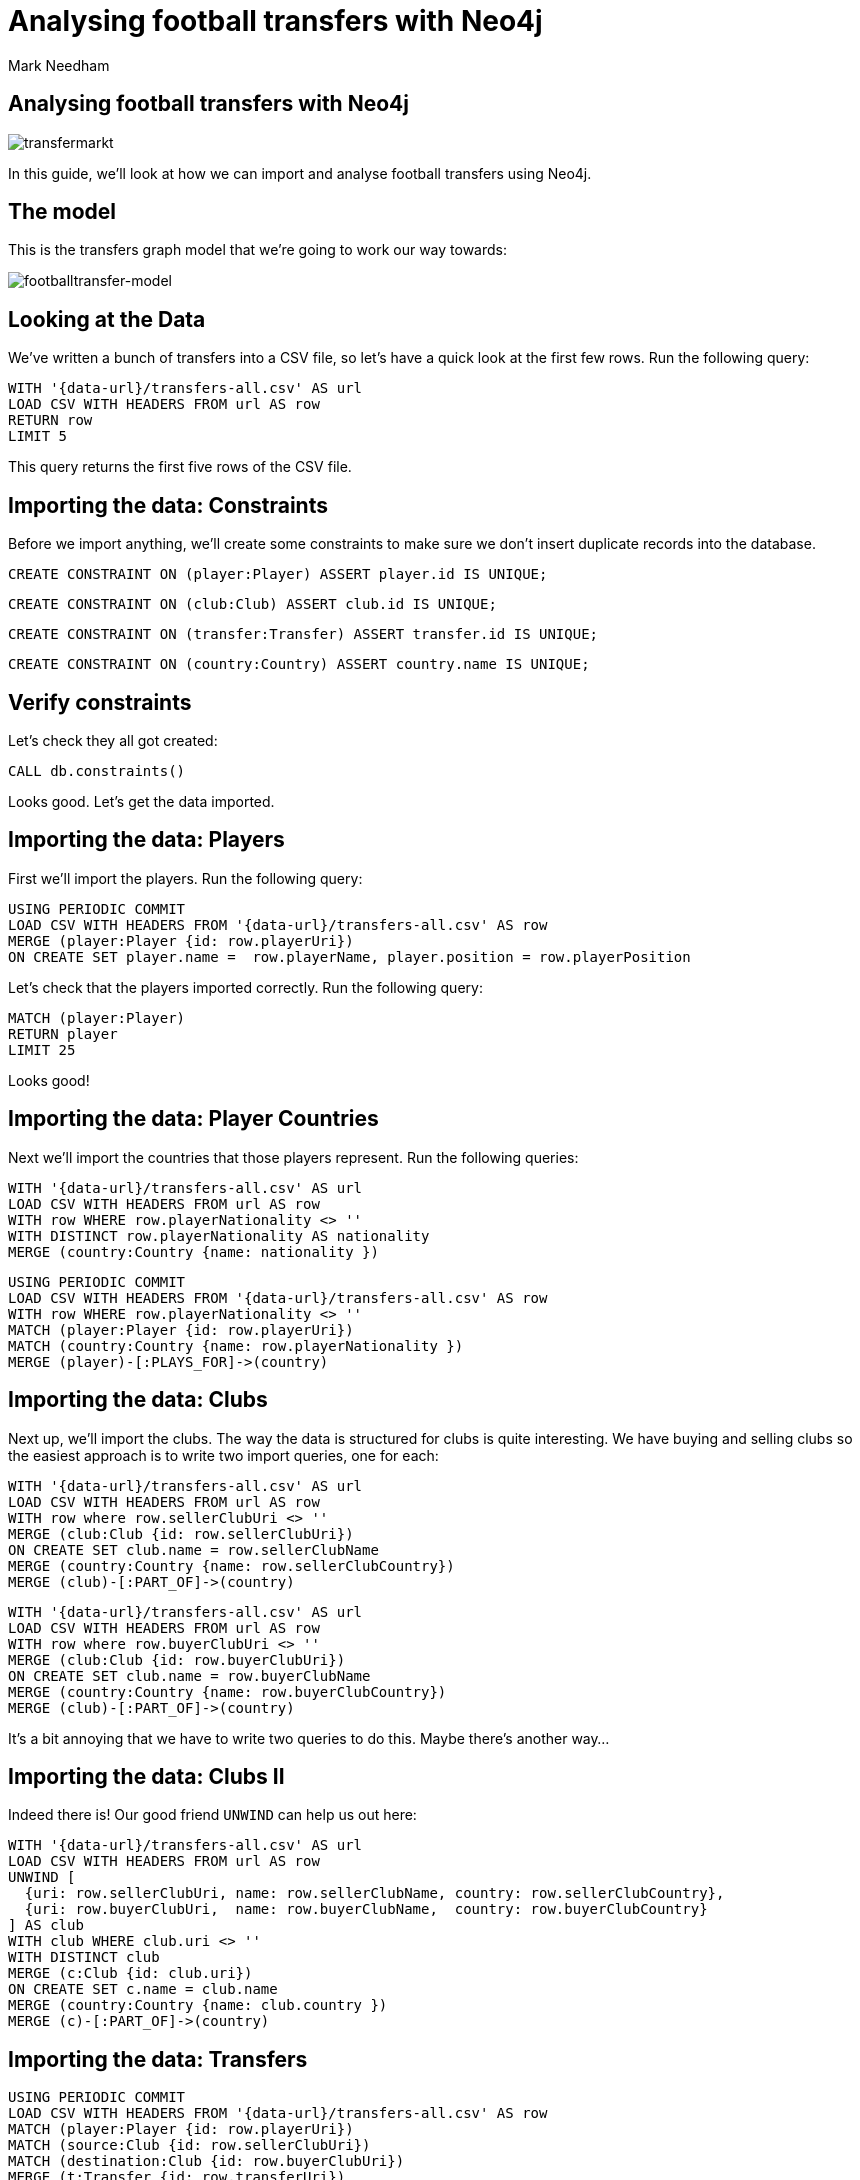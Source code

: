 = Analysing football transfers with Neo4j
:author: Mark Needham
:description: Import, clean, and analyze football transfer data with Neo4j
:img: https://s3.amazonaws.com/guides.neo4j.com/football_transfers/img
:data-url: https://raw.githubusercontent.com/neo4j-examples/graphgists/master/browser-guides/data
:backup-data: https://s3-eu-west-1.amazonaws.com/football-transfers.neo4j.com
:tags: sports, cypher, apoc, load-csv, data-analysis
:neo4j-version: 3.5
:icons: font

== Analysing football transfers with Neo4j

image:{img}/transfermarkt.png[transfermarkt]

In this guide, we’ll look at how we can import and analyse football
transfers using Neo4j.

== The model

This is the transfers graph model that we’re going to work our way
towards:

[.image]#image:{img}/footballtransfer-model.png[footballtransfer-model]#

== Looking at the Data

We’ve written a bunch of transfers into a CSV file, so let’s have a quick look at the first few rows. Run the following query:

[source,cypher,highlight,pre-scrollable,programlisting,cm-s-neo,code,runnable,standalone-example,ng-binding]
----
WITH '{data-url}/transfers-all.csv' AS url
LOAD CSV WITH HEADERS FROM url AS row
RETURN row
LIMIT 5
----

This query returns the first five rows of the CSV file.

== Importing the data: Constraints

Before we import anything, we’ll create some constraints to make sure we don’t insert duplicate records into the database.

[source,cypher,highlight,pre-scrollable,programlisting,cm-s-neo,code,runnable,standalone-example,ng-binding]
----
CREATE CONSTRAINT ON (player:Player) ASSERT player.id IS UNIQUE;
----

[source,cypher,highlight,pre-scrollable,programlisting,cm-s-neo,code,runnable,standalone-example,ng-binding]
----
CREATE CONSTRAINT ON (club:Club) ASSERT club.id IS UNIQUE;
----

[source,cypher,highlight,pre-scrollable,programlisting,cm-s-neo,code,runnable,standalone-example,ng-binding]
----
CREATE CONSTRAINT ON (transfer:Transfer) ASSERT transfer.id IS UNIQUE;
----

[source,cypher,highlight,pre-scrollable,programlisting,cm-s-neo,code,runnable,standalone-example,ng-binding]
----
CREATE CONSTRAINT ON (country:Country) ASSERT country.name IS UNIQUE;
----

== Verify constraints

Let’s check they all got created:

[source,cypher,highlight,pre-scrollable,programlisting,cm-s-neo,code,runnable,standalone-example,ng-binding]
----
CALL db.constraints()
----

Looks good. Let’s get the data imported.

== Importing the data: Players

First we’ll import the players. Run the following query:

[source,cypher,highlight,pre-scrollable,programlisting,cm-s-neo,code,runnable,standalone-example,ng-binding]
----
USING PERIODIC COMMIT
LOAD CSV WITH HEADERS FROM '{data-url}/transfers-all.csv' AS row
MERGE (player:Player {id: row.playerUri})
ON CREATE SET player.name =  row.playerName, player.position = row.playerPosition
----

Let’s check that the players imported correctly. Run the following
query:

[source,cypher,highlight,pre-scrollable,programlisting,cm-s-neo,code,runnable,standalone-example,ng-binding]
----
MATCH (player:Player)
RETURN player
LIMIT 25
----

Looks good!

== Importing the data: Player Countries

Next we’ll import the countries that those players represent. Run the following queries:

[source,cypher,highlight,pre-scrollable,programlisting,cm-s-neo,code,runnable,standalone-example,ng-binding]
----
WITH '{data-url}/transfers-all.csv' AS url
LOAD CSV WITH HEADERS FROM url AS row
WITH row WHERE row.playerNationality <> ''
WITH DISTINCT row.playerNationality AS nationality
MERGE (country:Country {name: nationality })
----

[source,cypher,highlight,pre-scrollable,programlisting,cm-s-neo,code,runnable,standalone-example,ng-binding]
----
USING PERIODIC COMMIT
LOAD CSV WITH HEADERS FROM '{data-url}/transfers-all.csv' AS row
WITH row WHERE row.playerNationality <> ''
MATCH (player:Player {id: row.playerUri})
MATCH (country:Country {name: row.playerNationality })
MERGE (player)-[:PLAYS_FOR]->(country)
----

== Importing the data: Clubs

Next up, we’ll import the clubs. The way the data is structured for clubs is quite interesting. We have buying and selling clubs so the easiest approach is to write two import queries, one for each:

[source,cypher,highlight,pre-scrollable,programlisting,cm-s-neo,code,runnable,standalone-example,ng-binding]
----
WITH '{data-url}/transfers-all.csv' AS url
LOAD CSV WITH HEADERS FROM url AS row
WITH row where row.sellerClubUri <> ''
MERGE (club:Club {id: row.sellerClubUri})
ON CREATE SET club.name = row.sellerClubName
MERGE (country:Country {name: row.sellerClubCountry})
MERGE (club)-[:PART_OF]->(country)
----

[source,cypher,highlight,pre-scrollable,programlisting,cm-s-neo,code,runnable,standalone-example,ng-binding]
----
WITH '{data-url}/transfers-all.csv' AS url
LOAD CSV WITH HEADERS FROM url AS row
WITH row where row.buyerClubUri <> ''
MERGE (club:Club {id: row.buyerClubUri})
ON CREATE SET club.name = row.buyerClubName
MERGE (country:Country {name: row.buyerClubCountry})
MERGE (club)-[:PART_OF]->(country)
----

It’s a bit annoying that we have to write two queries to do this. Maybe there’s another way…​

== Importing the data: Clubs II

Indeed there is! Our good friend `+UNWIND+` can help us out here:

[source,cypher,highlight,pre-scrollable,programlisting,cm-s-neo,code,runnable,standalone-example,ng-binding]
----
WITH '{data-url}/transfers-all.csv' AS url
LOAD CSV WITH HEADERS FROM url AS row
UNWIND [
  {uri: row.sellerClubUri, name: row.sellerClubName, country: row.sellerClubCountry},
  {uri: row.buyerClubUri,  name: row.buyerClubName,  country: row.buyerClubCountry}
] AS club
WITH club WHERE club.uri <> ''
WITH DISTINCT club
MERGE (c:Club {id: club.uri})
ON CREATE SET c.name = club.name
MERGE (country:Country {name: club.country })
MERGE (c)-[:PART_OF]->(country)
----

== Importing the data: Transfers

[source,cypher,highlight,pre-scrollable,programlisting,cm-s-neo,code,runnable,standalone-example,ng-binding]
----
USING PERIODIC COMMIT
LOAD CSV WITH HEADERS FROM '{data-url}/transfers-all.csv' AS row
MATCH (player:Player {id: row.playerUri})
MATCH (source:Club {id: row.sellerClubUri})
MATCH (destination:Club {id: row.buyerClubUri})
MERGE (t:Transfer {id: row.transferUri})
ON CREATE SET t.season = row.season,
              t.fee = row.transferFee,
              t.timestamp = toInteger(row.timestamp)
MERGE (t)-[ofPlayer:OF_PLAYER]->(player) SET ofPlayer.age = row.playerAge
MERGE (t)-[:FROM_CLUB]->(source)
MERGE (t)-[:TO_CLUB]->(destination);
----

Now it’s time to clean up the transfer fees so that we can compare
different transfers more easily.

== Cleaning the data: Transfer fees

Let’s have a look what transfer fees look like at the moment. Run the following query:

[source,cypher,highlight,pre-scrollable,programlisting,cm-s-neo,code,runnable,standalone-example,ng-binding]
----
MATCH (transfer:Transfer)
RETURN transfer.fee, COUNT(*) AS occurrences
ORDER BY occurrences DESC
LIMIT 100
----

There’s lots of different values here, but it looks like if the value is "?" or "-" then we don’t have any idea what the transfer fee actually was.

== Cleaning the data: Transfer fees

Let’s see if there are any valid transfers with those values. Run the following query:

[source,cypher,highlight,pre-scrollable,programlisting,cm-s-neo,code,runnable,standalone-example,ng-binding]
----
MATCH (t:Transfer)
WHERE t.fee contains "?" or t.fee  contains "-"
RETURN t.fee, count(*)
----

Doesn’t look like it! Let’s exclude those transfers:

[source,cypher,highlight,pre-scrollable,programlisting,cm-s-neo,code,runnable,standalone-example,ng-binding]
----
MATCH (t:Transfer)
WHERE t.fee contains "?" or t.fee  contains "-"
REMOVE t:Transfer
SET t:TransferWithoutFee
----

== Tagging the loan transfers

There are some transfers in our dataset where a player is only
temporarily transferred between teams. This is a good time to make use of a 2nd label. Let’s add the label `+Loan+` to those transfers:

[source,cypher,highlight,pre-scrollable,programlisting,cm-s-neo,code,runnable,standalone-example,ng-binding]
----
MATCH (t:Transfer)
WHERE t.fee STARTS WITH 'Loan'
SET t:Loan
----

== Cleaning the data: Transfer fees

Now what we’ve got left are all values that we can translate into a numeric value.

[source,cypher,highlight,pre-scrollable,programlisting,cm-s-neo,code,runnable,standalone-example,ng-binding]
----
MATCH (transfer:Transfer)
RETURN transfer.fee, COUNT(*) AS occurrences
ORDER BY occurrences DESC
LIMIT 100
----

== Cleaning the data: Transfer fees

Let’s add a new property that has a numeric value for each transfer fee.
Run the following query:

[source,cypher,highlight,pre-scrollable,programlisting,cm-s-neo,code,runnable,standalone-example,ng-binding]
----
MATCH (t:Transfer)
WITH t, replace(replace(replace(replace(t.fee, "k", ""), "m", ""), "Loan fee:", ""), "£", "") AS rawNumeric
WITH t,
CASE
 WHEN t.fee ENDS WITH "k" THEN toFloat(apoc.number.exact.mul(trim(rawNumeric),"1000"))
 WHEN trim(t.fee) IN ["Free transfer", "ablösefrei ", "gratuito", "free", "free transfer", "Ablösefrei", "transfervrij", "ablöserei", "Free Transfer", "Libre", "gratutito", "ablsöefrei", "ablösefrei", "ablösefei", "abösefrei", "Loan", "draft", "Swap deal", "trade", "ablösefrei", "ablösefreei", "Free", "ablosefrei", "Draft", "Trade", "Libre para traspaso", "bez odstępnego", "ablossefrei", "Bez odstępnego", "Gratuito", "ablödefrei", "Bonservissiz", "ablösfrei", "ablõsefrei", "ablösefre", "custo zero", "ablösefrei!", "ablösefreo", "svincolato", "Ablösfrei", "livre", "libre", "Leihe", "abolsfrei", "ablösefrai", "ablösefreil", "abllösefrei", "abölsefrei", "ablöserfrei", "abklösefrei", "ablöaefrei", "Ablosefrei", "Nessuno", "ablösesfrei", "Free Tranfer", "abblösefrei", "Spielertausch", "ablösebrei", "abslösefrei", "spielertausch", "a", "ablöseferi", "ablöserfei", "Tausch"] THEN 0
 WHEN NOT(exists(t.fee)) THEN 0
 WHEN rawNumeric = '' THEN 0
 WHEN t.fee ENDS WITH "m" THEN toFloat(apoc.number.exact.mul(trim(rawNumeric),"1000000"))
 ELSE toFloat(trim(rawNumeric))
END AS numericFee
SET t.numericFee = numericFee
----

== Cleaning the data: Transfer fees

There are still a few transfers left which have annoying values so let’s exclude those from the dataset:

[source,cypher,highlight,pre-scrollable,programlisting,cm-s-neo,code,runnable,standalone-example,ng-binding]
----
MATCH (t:Transfer)
WHERE not exists(t.numericFee)
REMOVE t:Transfer
SET t:TransferWithoutFee
----

== Cleaning the data: Floating point numbers

You might have noticed that we’re using the APOC function `+apoc.number.exact.mul+` to multiply transfer fees, but why can’t we just do that calculation in pure Cypher?
Floating point fun!

[source,cypher,highlight,pre-scrollable,programlisting,cm-s-neo,code,runnable,standalone-example,ng-binding]
----
WITH "8.37" as rawNumeric
RETURN toFloat(rawNumeric) * 1000000 AS numeric
----

We’d expect to get back `+8370000+` but we didn’t! Let’s try that same calculation with the APOC function:

[source,cypher,highlight,pre-scrollable,programlisting,cm-s-neo,code,runnable,standalone-example,ng-binding]
----
WITH "8.37" as rawNumeric
RETURN apoc.number.exact.mul(rawNumeric,"1000000") AS apocConversion
----

That works but it’s still a String, so we need to convert it back to a numeric value:

[source,cypher,highlight,pre-scrollable,programlisting,cm-s-neo,code,runnable,standalone-example,ng-binding]
----
WITH "8.37" as rawNumeric
RETURN toFloat(apoc.number.exact.mul(rawNumeric,"1000000")) AS apocConversion
----

Now we’re ready to query the graph.

== The top transfers

We’ll start by finding the most expensive transfers.

[source,cypher,highlight,pre-scrollable,programlisting,cm-s-neo,code,runnable,standalone-example,ng-binding]
----
MATCH (transfer:Transfer)-[:OF_PLAYER]->(player),
      (from)<-[:FROM_CLUB]-(transfer)-[:TO_CLUB]->(to)
RETURN player.name, from.name, to.name, transfer.numericFee
ORDER BY transfer.numericFee DESC
LIMIT 10
----

== Transfers from teams

Now let’s narrow in and find the transfers involving a specific team:

[source,cypher,highlight,pre-scrollable,programlisting,cm-s-neo,code,runnable,standalone-example,ng-binding]
----
MATCH (from:Club)<-[:FROM_CLUB]-(transfer:Transfer)-[:TO_CLUB]->(to:Club),
      (transfer)-[:OF_PLAYER]->(player)
WHERE from.name = "FC Barcelona"
RETURN player.name, to.name, transfer.numericFee, transfer.season
ORDER BY transfer.numericFee DESC
----

== Brexit means Brexit

In these days of Brexit, we can write a query that finds transfers of English players between English teams:

[source,cypher,highlight,pre-scrollable,programlisting,cm-s-neo,code,runnable,standalone-example,ng-binding]
----
MATCH (to:Club)<-[:TO_CLUB]-(t:Transfer)-[:FROM_CLUB]-(from:Club),
      (t)-[:OF_PLAYER]->(player:Player)-[:PLAYS_FOR]->(country),
      (to)-[:PART_OF]->(country:Country)<-[:PART_OF]-(from)
WHERE country.name = "England"
RETURN player.name, from.name, to.name, t.numericFee, t.season
ORDER BY t.numericFee DESC
LIMIT 10
----

We could also easily change the country and look at transfers in other countries as well.

== Players with the biggest transfer footprint

We can also write an aggregate query to find the players that have had the most money spent on them:

[source,cypher,highlight,pre-scrollable,programlisting,cm-s-neo,code,runnable,standalone-example,ng-binding]
----
MATCH (t:Transfer)-[:OF_PLAYER]->(p:Player)
WITH p, sum(t.numericFee) as moneyTrace, COUNT(*) AS numberOfTransfers
RETURN p.name, apoc.number.format(moneyTrace), numberOfTransfers
ORDER BY moneyTrace desc
LIMIT 10
----

== Adjacent transfers

So far, our queries haven’t been particularly graphy. We’ve done a few queries that had multiple joins, but we haven’t really used the power of the graph yet.

One way we can do that is by introducing `+NEXT+` relationships between adjacent transfers involving individual players. Run the following query:

[source,cypher,highlight,pre-scrollable,programlisting,cm-s-neo,code,runnable,standalone-example,ng-binding]
----
MATCH (p:Player)<-[:OF_PLAYER]-(transfer)
WHERE transfer.numericFee > 0

WITH p, transfer
ORDER BY p.name, transfer.timestamp

WITH p, collect(transfer) AS transfers
WHERE size(transfers) > 1
UNWIND range(0, size(transfers)-2) AS idx

WITH transfers[idx] AS t1, transfers[idx+1] AS t2
MERGE (t1)-[:NEXT]->(t2)
----

== Most profit made

We can now write a query to see which club made the most profit on a player:

[source,cypher,highlight,pre-scrollable,programlisting,cm-s-neo,code,runnable,standalone-example,ng-binding]
----
MATCH (p:Player)<-[:OF_PLAYER]-(t1)-[:NEXT]->(t2),
      (initial)<-[:FROM_CLUB]-(t1)-[:TO_CLUB]->(club1)<-[:FROM_CLUB]-(t2)-[:TO_CLUB]->(club2)
WHERE none(t in [t1, t2] where t:Loan)
RETURN p.name as player, club1.name AS profitMaker , initial.name as buysFrom, club2.name AS sellsTo, t2.numericFee - t1.numericFee as profit, (t2.timestamp - t1.timestamp) / 60 / 60 / 24 AS daysAtClub
ORDER BY profit DESC
----

== Profit per day

We can then go even further and work out how much profit was made for each day that a player was owned by a club:

[source,cypher,highlight,pre-scrollable,programlisting,cm-s-neo,code,runnable,standalone-example,ng-binding]
----
MATCH (p:Player)<-[:OF_PLAYER]-(t1)-[:NEXT]->(t2),
      (club0)<-[:FROM_CLUB]-(t1)-[:TO_CLUB]->(club1)<-[:FROM_CLUB]-(t2)-[:TO_CLUB]->(club2)
WHERE none(t in [t1, t2] where t:Loan)
WITH p, club1.name AS profitMaker, club0.name AS buysFrom, club2.name AS sellsTo, t2.numericFee - t1.numericFee as profit, (t2.timestamp - t1.timestamp) / 60 / 60 / 24 AS daysAtClub
RETURN p.name AS player, profitMaker, buysFrom, sellsTo, profit, daysAtClub, profit / daysAtClub AS profitPerDay
ORDER BY profitPerDay DESC
----

Which shows us some pretty strange-looking transfers!
https://www.transfermarkt.co.uk/andrea-bertolacci/profil/spieler/99227[Andrea Bertolacci] seems to have been transferred twice in consecutive days at a massive profit. Presumably these transfers were all organised beforehand?

== Loop transfers

We can also find players who have returned to the club that initially sold them. Run the following query:

[source,cypher,highlight,pre-scrollable,programlisting,cm-s-neo,code,runnable,standalone-example,ng-binding]
----
MATCH (p:Player)<-[:OF_PLAYER]-(t:Transfer)
MATCH path = (t)-[:NEXT*]->(t2)
MATCH (t)-[:FROM_CLUB]->(club)<-[:TO_CLUB]-(t2)
WHERE none(t in [t, t2] where t:Loan)
WITH p, t.numericFee - t2.numericFee AS profit, [transfer in nodes(path) | [(from)<-[:FROM_CLUB]-(transfer)-[:TO_CLUB]->(to) | from.name + "->" + to.name][0]] AS transfers, path
RETURN p.name, apoc.number.format(profit), transfers, (nodes(path)[-1].timestamp - nodes(path)[0].timestamp) / 60 / 60 / 24 AS days
ORDER BY profit DESC
----

== Money flow

What was the money flow between clubs in a particular season?

[source,cypher,highlight,pre-scrollable,programlisting,cm-s-neo,code,runnable,standalone-example,ng-binding]
----
MATCH (t:Transfer)
WITH DISTINCT t.season AS season
MATCH (seller)<-[:FROM_CLUB]-(t:Transfer)-[:TO_CLUB]->(buyer)
WHERE t.season = season AND t.numericFee > 0
WITH season, seller, buyer, sum(t.numericFee) AS cash_flow, count(t) AS player_count
RETURN buyer, cash_flow, player_count, season, seller
ORDER BY cash_flow DESC
LIMIT 10
----

Let’s persist this in the graph so that we don’t need to recalculate it each time:

[source,cypher,highlight,pre-scrollable,programlisting,cm-s-neo,code,runnable,standalone-example,ng-binding]
----
MATCH (t:Transfer)
WITH DISTINCT t.season AS season
MATCH (seller)<-[:FROM_CLUB]-(t:Transfer)-[:TO_CLUB]->(buyer)
WHERE t.season = season AND t.numericFee > 0
WITH season, seller, buyer, sum(t.numericFee) AS cash_flow, count(t) AS player_count
MERGE (buyer)-[:CASH_FLOW {total: cash_flow, playerCount: player_count, season: season}]->(seller)
----

== Who received money from Real Madrid in 2010/2011?

This new relationship type allows us to find out where the cash was
flowing in a particular season - e.g. we can see who Real Madrid bought players from in 2010/2011.

[source,cypher,highlight,pre-scrollable,programlisting,cm-s-neo,code,runnable,standalone-example,ng-binding]
----
MATCH path = (buyer:Club)-[:CASH_FLOW]->(seller:Club)
WHERE buyer.name = "Real Madrid" AND all(f in relationships(path) WHERE f.season="2010/2011")
RETURN *
----

== Largest sums of money transferred

We can write a query to find out which clubs participated in the biggest transfers of money:

[source,cypher,highlight,pre-scrollable,programlisting,cm-s-neo,code,runnable,standalone-example,ng-binding]
----
MATCH (buyer:Club)-[f:CASH_FLOW]->(seller:Club)
RETURN f.season AS season, buyer.name AS buyer, seller.name AS seller, f.total AS amount, f.playerCount AS playersTransferred
ORDER BY amount DESC limit 10
----

It’s surprising to see Man City/Monaco in there, who was transferred between those two teams?

[source,cypher,highlight,pre-scrollable,programlisting,cm-s-neo,code,runnable,standalone-example,ng-binding]
----
MATCH (from:Club)<-[:FROM_CLUB]-(transfer:Transfer)-[:TO_CLUB]->(to:Club),
      (transfer)-[:OF_PLAYER]->(player)
WHERE from.name = "Monaco" AND to.name = "Man City"
RETURN player.name, to.name, transfer.numericFee, transfer.season
ORDER BY transfer.numericFee DESC
----

== Largest sums in a specific season

We can also drill down to a specific season and only look at the cash flows for that season:

[source,cypher,highlight,pre-scrollable,programlisting,cm-s-neo,code,runnable,standalone-example,ng-binding]
----
MATCH (buyer:Club)-[f:CASH_FLOW]->(seller:Club)
WHERE f.season = "2016/2017"
RETURN f.season AS season, buyer.name AS buyer, seller.name AS seller, f.total AS amount, f.playerCount AS playersTransferred
ORDER BY amount DESC limit 10
----

[source,cypher,highlight,pre-scrollable,programlisting,cm-s-neo,code,runnable,standalone-example,ng-binding]
----
MATCH (from:Club)<-[:FROM_CLUB]-(transfer:Transfer)-[:TO_CLUB]->(to:Club),
      (transfer)-[:OF_PLAYER]->(player)
WHERE from.name = "Valencia CF" AND to.name = "FC Barcelona"  AND transfer.season = "2016/2017"
RETURN player.name, to.name, transfer.numericFee, transfer.season
ORDER BY transfer.numericFee DESC
----

== The End

image::{img}/bugs-bunny-the-end.jpg[bugs-bunny-the-end]
